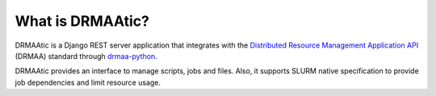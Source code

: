What is DRMAAtic?
==================

DRMAAtic is a Django REST server application that integrates with the `Distributed Resource Management Application API <http://en.wikipedia.org/wiki/DRMAA>`_
(DRMAA) standard through `drmaa-python <https://github.com/pygridtools/drmaa-python>`_.

DRMAAtic provides an interface to manage scripts, jobs and files. Also, it supports SLURM native specification to provide job dependencies and limit resource usage.